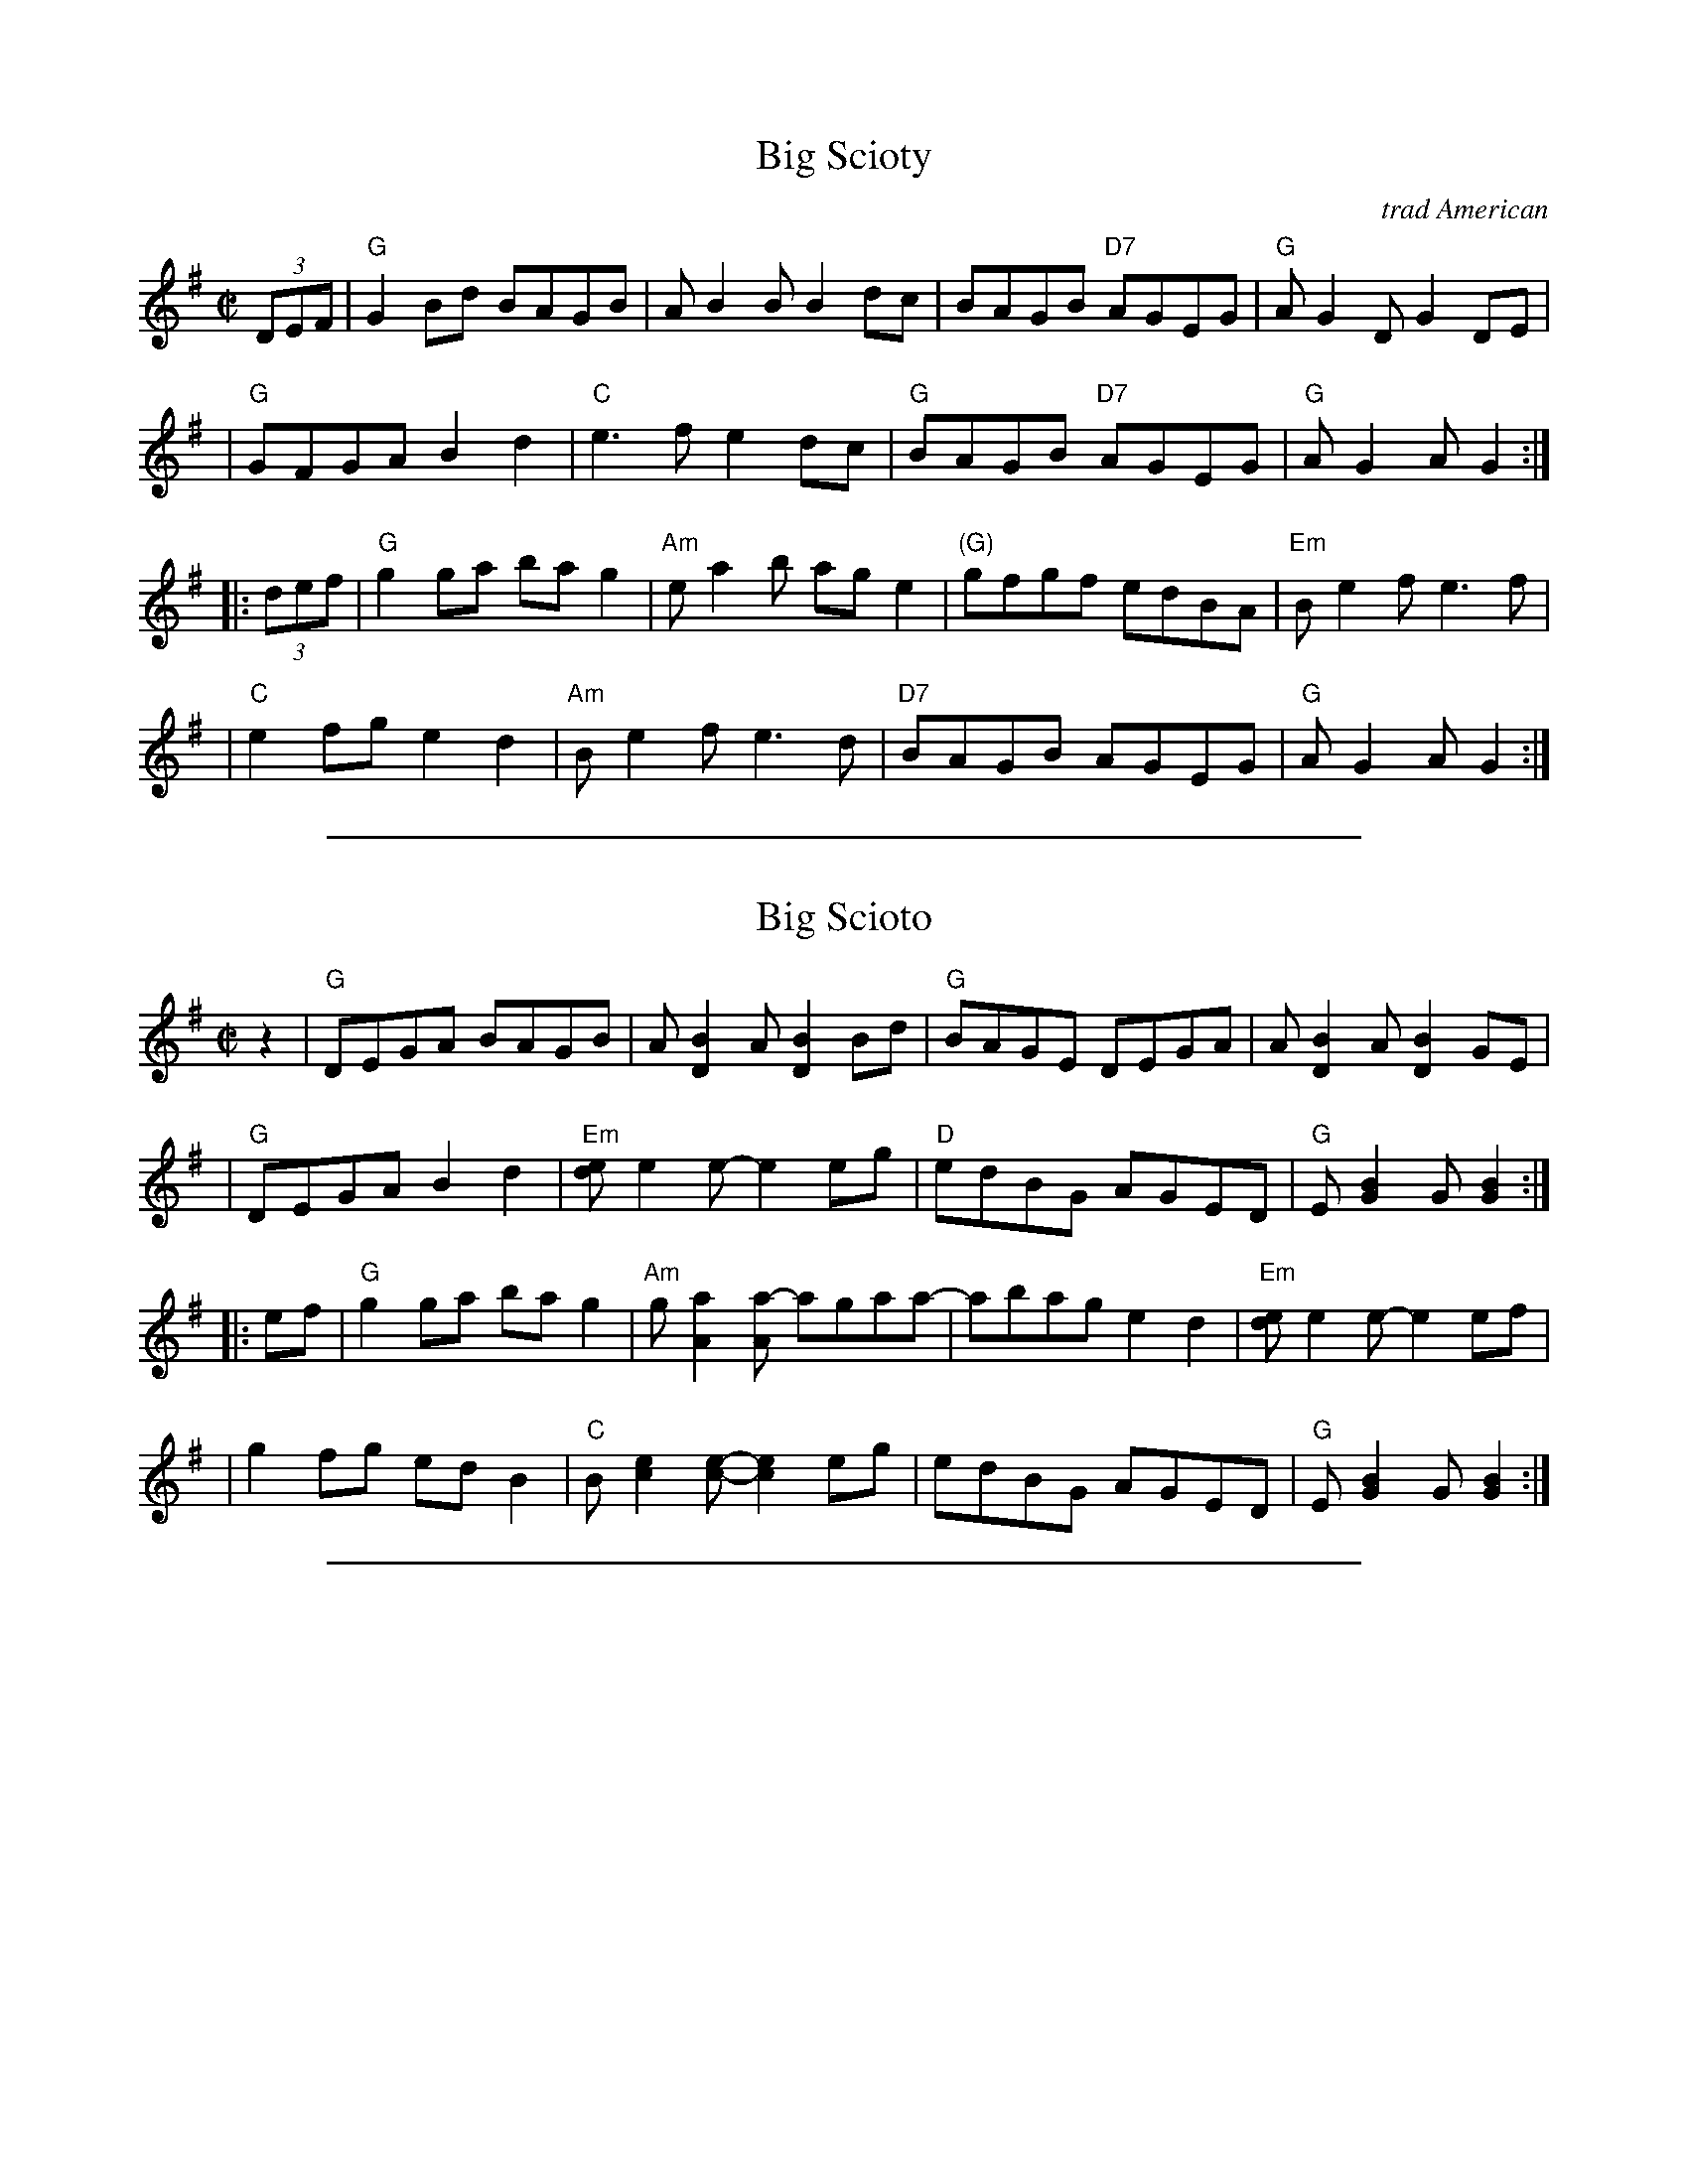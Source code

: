
X: 1
T: Big Scioty
O: trad American
R: reel
N: Named after the Scioto River in Ohio. Also spelled Sciota, Sciote, Scioty.
Z: 2009 John Chambers <jc:trillian.mit.edu>
S: Debby Knight, plus a couple of recordings
M: C|
L: 1/8
K: G
(3DEF \
| "G"G2Bd BAGB | AB2B B2dc | BAGB "D7"AGEG | "G"AG2D G2DE |
| "G"GFGA B2d2 | "C"e3f e2dc | "G"BAGB "D7"AGEG | "G"AG2A G2 :|
|: (3def \
| "G"g2ga bag2 | "Am"ea2b age2 | "(G)"gfgf edBA | "Em"Be2f e3 f |
| "C"e2fg e2d2 | "Am"Be2f e3d | "D7"BAGB AGEG | "G"AG2A G2 :|

%%sep 5 1 500

X: 2
T: Big Scioto
R: reel
N: Named after the Scioto River in Ohio. Also spelled Sciota, Sciote, Scioty.
N: Compiled from numerous online versions, not the same as any of them.
Z: 2009 John Chambers <jc:trillian.mit.edu>
M: C|
L: 1/8
K: G
   z2 \
| "G"DEGA BAGB | A[D2B2]A [D2B2]Bd | "G"BAGE DEGA | A[D2B2]A [D2B2]GE |
| "G"DEGA B2d2 | "Em"[de]e2e- e2eg | "D"edBG AGED | "G"E[G2B2]G [G2B2] :|
|: ef \
| "G"g2ga bag2 | "Am"g[A2a2][Aa-] agaa- | abag e2d2 | "Em"[de]e2e- e2ef |
| g2fg edB2 | "C"B[c2e2][ce]- [c2e2]eg | edBG AGED | "G"E[G2B2]G [G2B2] :|

%%sep 5 1 500

X: 3
T: Big Scioty
R: reel
N: Named after the Scioto River in Ohio. Also spelled Sciota, Sciote, Scioty.
Z: 2009 John Chambers <jc:trillian.mit.edu>
F: http/www.ibiblio.org/fiddlers/BI_BILE.htm
M: C|
L: 1/8
K: G
   DE \
| GABG AGED | EDEF G2 (3DEF | GABG AGED | EDEF G2G2 |
| GFGA Bcd2 | e3f e2d2 | BAGB AGEG | EG2F G2 :|
|: ze \
| gfga gedg | egab a3e | gfga gedc | Bdef e3e |
| efgf edBd | Be2f e2e2 | BAGB AGED | DG2F G2 :|

%%sep 5 1 500

X: 4
T: Big Scioty
R: reel
N: Named after the Scioto River in Ohio. Also spelled Sciota, Sciote, Scioty.
Z: 2009 John Chambers <jc:trillian.mit.edu>
F: http/www.glitchless.net/abc/contra.abc
M: C|
L: 1/8
K: G
(3DEF \
| "G"G2Bd  BAGB | ABBB B2dc | BABd AGEG | ABBB B2D2 |
| GFGA B2d2 | "C"e3g e2dc | "G"BAGG "D"AGEG | "G"ABBB B2 :|
|: (3DEF \
| "G"GABd [g2B2][g2B2] | "D"a3b a2ge | gfgf ddB2 | "C"e3g e2gf |
| gfgf edB2 | e3g e2dc | "G"BABG "D"AGAG | "G"ABBB B2 :|

%%sep 5 1 500

X: 5
T: Big Sciota
O: trad American
R: reel
N: Named after the Scioto River in Ohio. Also spelled Sciota, Sciote, Scioty.
Z: 2009 John Chambers <jc:trillian.mit.edu>
S: http://www.mandolinsessions.com/feb06/tune.html
N: The article contains Wendy Anthony's simplified version plus variations.
M: C|
L: 1/8
K: G
D2 \
| "G"G2 GB "D"A2 Ad |   "G"B2 G2- G2 D2 | "G"GF GB "D"A2 Ad | "G"B2 G2 G2 D2 |
| "G"GF GA    B2 gf |   "C"e4     ef ge | "D"dB G2    AG Ad | "G"B2 G2 G2 :|
|: Bd \
| "G"g2 ga    b2 ag |   "D"g2 a2- a2 eg |    a2 ab    ag ed | "C(Em)"e4- e2 |
|    gf ed    B2 Bd |"Em(C)"e2 ef e2 ge | "D"dB GB    AG Ad | "G"B2  G2  G2 :|

%%sep 5 1 500

X: 6
T: Big Scioty
R: reel
Z: 2010 John Chambers <jc:trillian.mit.edu>
F: http://www.abbamoses.com/fiddledo/fiddlepage
M: C|
L: 1/8
K: G
(3DEF |\
GFGA Bdd2 | [AD-][B2D2][AD-] [BD]ABd | BAGB AGED | [EG,-][G2G,2][EG,] [G2G,2]D2- |
DB,DE GABd | J[e4e4] J[e3e3]A | BAB2 AGED | EG2A G2 :|
|:  e2- |\
edef gfed | egab a4 | efgf edBd | [e4e4] [e2e2]de- |
efgf edBd | [e2e2][e2e2] [g3e3]A | BAGB AGED | EG2A G2 :|

%%sep 5 1 500

X: 7
T: Big Scioty
S:http/vclvm54.isis.unc.edu/mediawiki/index.php/Big_Scioty 2011-5-12
M:4/4
L:1/8
K:G
|: DE |\
GABG AGED | EDEF G2 ((3D/E/F/ | G)ABG AGED | EDEF G2 {DEF}G2 |
GFGA Bcd2 | e3f e2d2 | BAGB AGEG | EG2F G2 :|
|: ze |\
gfga gedg | egab a3e | gfga gedc | Bdef e3(e |
e)fgf edBd | Be2f e2A2 | BAGB AGED | D{EF}G2F G2 :|

%%sep 5 1 500

X: 8
T: Big Sciota (traditional)
M:C|
L:1/8
K:G
%
DED |\
"G"G2GA Bcd2 | B3A B3 B- | BAGB "D"AGED | "G"G3 G2 DED |\
GFGA Bcd2 | "C"e3 e2-e2A | "G"BAGB "D"AGEG | "G"AG2 G2 ||
DED |\
"G"G2GA Bcd2 | B3A B3B- | BAGB "D"AGED | "G"GEDB, A,G,3 |\
GFGA Bcd2 | "C"e3 e2- e2d | "G"BAGB "D"AGED | "G"G3 G2 |]
|: ABd |\
"G"g3a ba g2 | "A"e a2a2- a2e | aege fe d2 | "C"Be2 e3ef |\
gefg fed2 | "Am"Be2 e2- e2A | "D"BAGB AGED | "G"G3 G2 :|
